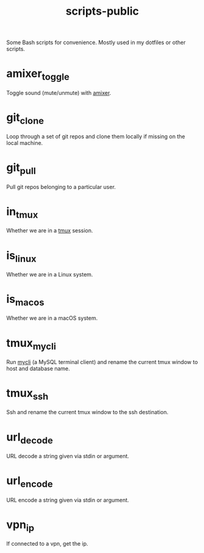 #+TITLE: scripts-public

Some Bash scripts for convenience. Mostly used in my dotfiles or other scripts.

* amixer_toggle

Toggle sound (mute/unmute) with [[https://linux.die.net/man/1/amixer][amixer]].

* git_clone

Loop through a set of git repos and clone them locally if missing on the local machine.

* git_pull

Pull git repos belonging to a particular user.

* in_tmux

Whether we are in a [[https://github.com/tmux/tmux/wiki][tmux]] session.

* is_linux

Whether we are in a Linux system.

* is_macos

Whether we are in a macOS system.

* tmux_mycli
Run [[https://github.com/dbcli/mycli][mycli]] (a MySQL terminal client) and rename the current tmux window to host and database name.

* tmux_ssh
Ssh and rename the current tmux window to the ssh destination.

* url_decode

URL decode a string given via stdin or argument.

* url_encode

URL encode a string given via stdin or argument.

* vpn_ip

If connected to a vpn, get the ip.
